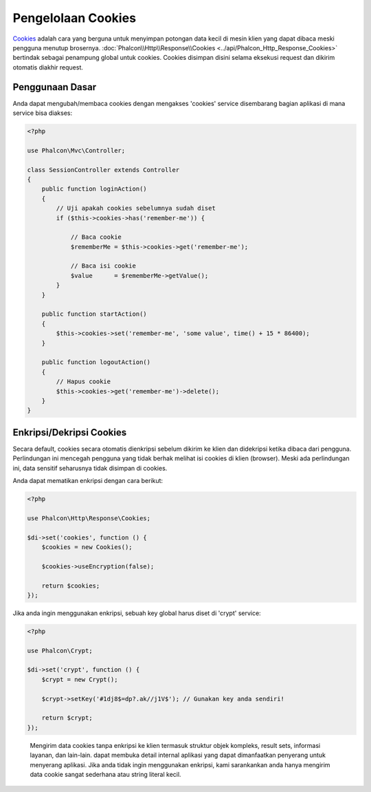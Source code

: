 Pengelolaan Cookies
===================

Cookies_ adalah cara yang berguna untuk menyimpan potongan data kecil di mesin klien yang dapat dibaca meski
pengguna menutup brosernya. :doc:`Phalcon\\Http\\Response\\Cookies <../api/Phalcon_Http_Response_Cookies>`
bertindak sebagai penampung global untuk cookies. Cookies disimpan disini selama eksekusi request dan dikirim
otomatis diakhir request.

Penggunaan Dasar
----------------
Anda dapat mengubah/membaca cookies dengan mengakses 'cookies' service disembarang bagian aplikasi di mana service bisa
diakses:

.. code-block:: php

    <?php

    use Phalcon\Mvc\Controller;

    class SessionController extends Controller
    {
        public function loginAction()
        {
            // Uji apakah cookies sebelumnya sudah diset
            if ($this->cookies->has('remember-me')) {

                // Baca cookie
                $rememberMe = $this->cookies->get('remember-me');

                // Baca isi cookie
                $value      = $rememberMe->getValue();
            }
        }

        public function startAction()
        {
            $this->cookies->set('remember-me', 'some value', time() + 15 * 86400);
        }

        public function logoutAction()
        {
            // Hapus cookie
            $this->cookies->get('remember-me')->delete();
        }
    }

Enkripsi/Dekripsi Cookies
-------------------------
Secara default, cookies secara otomatis dienkripsi sebelum dikirim ke klien dan didekripsi ketika dibaca dari pengguna.
Perlindungan ini mencegah pengguna yang tidak berhak melihat isi cookies di klien (browser).
Meski ada perlindungan ini, data sensitif seharusnya tidak disimpan di cookies.

Anda dapat mematikan enkripsi dengan cara berikut:

.. code-block:: php

    <?php

    use Phalcon\Http\Response\Cookies;

    $di->set('cookies', function () {
        $cookies = new Cookies();

        $cookies->useEncryption(false);

        return $cookies;
    });

Jika anda ingin menggunakan enkripsi, sebuah key global harus diset di 'crypt' service:

.. code-block:: php

    <?php

    use Phalcon\Crypt;

    $di->set('crypt', function () {
        $crypt = new Crypt();

        $crypt->setKey('#1dj8$=dp?.ak//j1V$'); // Gunakan key anda sendiri!

        return $crypt;
    });

.. highlights::

    Mengirim data cookies tanpa enkripsi ke klien termasuk struktur objek kompleks, result sets,
    informasi layanan, dan lain-lain. dapat membuka detail internal aplikasi yang dapat dimanfaatkan penyerang
    untuk menyerang aplikasi. Jika anda tidak ingin menggunakan enkripsi, kami sarankankan anda hanya mengirim
    data cookie sangat sederhana atau string literal kecil.

.. _Cookies: http://en.wikipedia.org/wiki/HTTP_cookie
